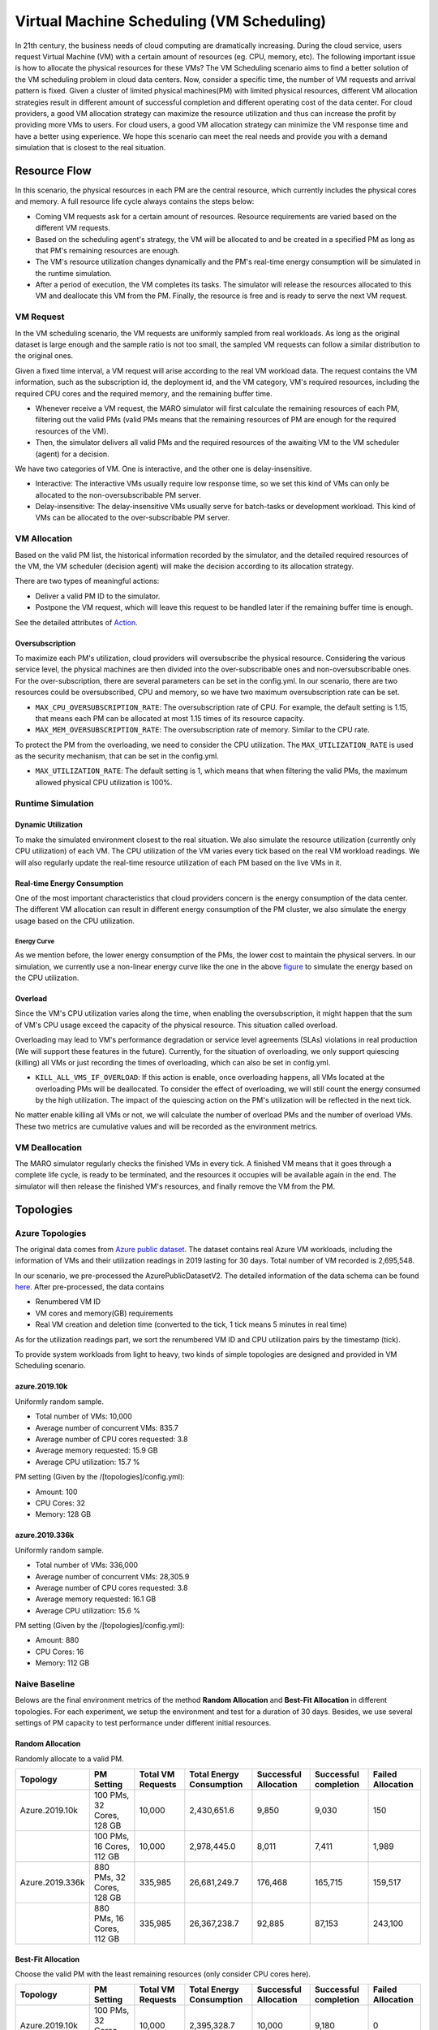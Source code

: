 Virtual Machine Scheduling (VM Scheduling)
===========================================

In 21th century, the business needs of cloud computing are dramatically increasing.
During the cloud service, users request Virtual Machine (VM) with a certain amount of resources (eg. CPU, memory, etc).
The following important issue is how to allocate the physical resources for these VMs?
The VM Scheduling scenario aims to find a better solution of the VM scheduling problem
in cloud data centers.
Now, consider a specific time, the number of VM
requests and arrival pattern is fixed. Given a cluster of limited physical
machines(PM) with limited physical resources, different VM allocation strategies result in
different amount of
successful completion and different operating cost of the data center. For cloud providers, a
good VM allocation strategy can maximize the resource utilization and thus can increase the profit by
providing more VMs to users. For cloud users, a good VM allocation strategy can
minimize the VM response time and have a better using experience. We hope this scenario can meet
the real needs and provide you with a demand simulation that is closest to the real situation.


Resource Flow
--------------

In this scenario, the physical resources in each PM are the
central resource, which currently includes the physical cores and memory. A full
resource life cycle always contains the steps below:

- Coming VM requests ask for a certain amount of resources. Resource requirements are varied
  based on the different VM requests.
- Based on the scheduling agent's strategy, the VM will be allocated to and be created
  in a specified PM as long as that PM's remaining resources are enough.
- The VM's resource utilization changes dynamically and the PM's real-time energy consumption
  will be simulated in the runtime simulation.
- After a period of execution, the VM completes its tasks. The simulator will release the resources
  allocated to this VM and deallocate this VM from the PM.
  Finally, the resource is free and is ready to serve the next VM request.

VM Request
^^^^^^^^^^^

In the VM scheduling scenario, the VM requests are uniformly sampled from real
workloads. As long as the original dataset is large enough and the sample ratio
is not too small, the sampled VM requests can follow a similar distribution to the
original ones.

Given a fixed time interval, a VM request will arise according to the real VM workload data.
The request contains the VM information, such as the subscription id, the deployment id, and the
VM category, VM's required resources, including the required CPU cores and
the required memory, and the remaining buffer time.

* Whenever receive a VM request, the MARO simulator will first calculate the
  remaining resources of each PM, filtering out the valid PMs (valid PMs means that the remaining
  resources of PM are enough for the required resources of the VM).
* Then, the simulator delivers all valid PMs and the required resources of the awaiting VM
  to the VM scheduler (agent) for a decision.

We have two categories of VM. One is interactive, and the other one is
delay-insensitive.

* Interactive: The interactive VMs usually require low response time, so we set this kind of VMs can
  only be allocated to the non-oversubscribable PM server.
* Delay-insensitive: The delay-insensitive VMs usually serve for batch-tasks or development workload. This kind of VMs can
  be allocated to the over-subscribable PM server.

VM Allocation
^^^^^^^^^^^^^^

Based on the valid PM list, the historical information recorded by the simulator, and the detailed
required resources of the VM, the VM scheduler (decision agent) will make the decision according to its
allocation strategy.

There are two types of meaningful actions:

* Deliver a valid PM ID to the simulator.
* Postpone the VM request, which will leave this request to be handled later if
  the remaining buffer time is enough.

See the detailed attributes of `Action <#id1>`_.


Oversubscription
~~~~~~~~~~~~~~~~~~~~
To maximize each PM's utilization, cloud providers will oversubscribe the physical resource.
Considering the various service level, the physical machines are then divided into the over-subscribable ones and non-oversubscribable ones.
For the over-subscription, there are several parameters can be set in the config.yml.
In our scenario, there are two resources could be oversubscribed, CPU and memory, so we have two maximum oversubscription rate can be set.

* ``MAX_CPU_OVERSUBSCRIPTION_RATE``: The oversubscription rate of CPU. For example, the default setting
  is 1.15, that means each PM can be allocated at most 1.15 times of its resource capacity.
* ``MAX_MEM_OVERSUBSCRIPTION_RATE``: The oversubscription rate of memory. Similar to the CPU rate.

To protect the PM from the overloading, we need to consider the CPU utilization. The ``MAX_UTILIZATION_RATE``
is used as the security mechanism, that can be set in the config.yml.

* ``MAX_UTILIZATION_RATE``: The default setting is 1, which means that when filtering the valid PMs,
  the maximum allowed physical CPU utilization is 100%.

Runtime Simulation
^^^^^^^^^^^^^^^^^^^

Dynamic Utilization
~~~~~~~~~~~~~~~~~~~~

To make the simulated environment closest to the real situation. We also simulate the resource utilization
(currently only CPU utilization) of each VM. The CPU utilization of the VM varies every tick based on
the real VM workload readings. We will also regularly update the real-time resource utilization of
each PM based on the live VMs in it.

Real-time Energy Consumption
~~~~~~~~~~~~~~~~~~~~~~~~~~~~~

One of the most important characteristics that cloud providers concern is the energy consumption of the
data center. The different VM allocation can result in different energy consumption of the PM cluster,
we also simulate the energy usage based on the CPU utilization.

Energy Curve
*****************

.. image:: ../images/scenario/vm.energy_curve.svg
   :target: ../images/scenario/vm.energy_curve.svg
   :alt: data center energy curve

As we mention before, the lower energy consumption of the PMs, the lower cost to maintain the physical
servers. In our simulation, we currently use a non-linear energy curve like the one in the above
`figure <https://dl.acm.org/doi/10.1145/1273440.1250665>`_ to
simulate the energy based on the CPU utilization.

Overload
~~~~~~~~~~~~~~~~~~~~~~~~~~~~~
Since the VM's CPU utilization varies along the time, when enabling the oversubscription, it might
happen that the sum of VM's CPU usage exceed the capacity of the physical resource. This situation called
overload.

Overloading may lead to VM's performance degradation or service level agreements (SLAs) violations
in real production (We will support these features in the future).
Currently, for the situation of overloading, we only support quiescing (killing) all VMs or just recording
the times of overloading, which can also be set in config.yml.

* ``KILL_ALL_VMS_IF_OVERLOAD``: If this action is enable,
  once overloading happens, all VMs located at the overloading PMs will be deallocated. To consider the
  effect of overloading, we will still count the energy consumed by the high utilization.
  The impact of the quiescing action on the PM's utilization will be reflected in the next tick.

No matter enable killing all VMs or not, we will calculate the number of overload PMs and the number
of overload VMs. These two metrics are cumulative values and will be recorded as the environment metrics.

VM Deallocation
^^^^^^^^^^^^^^^^

The MARO simulator regularly checks the finished VMs in every tick.
A finished VM means that it goes through a complete life cycle, is ready to be terminated, and
the resources it occupies will be available again in the end.
The simulator will then release the finished VM's resources, and finally remove the VM from the PM.

Topologies
-----------

Azure Topologies
^^^^^^^^^^^^^^^^^

The original data comes from `Azure public dataset <https://github.com/Azure/AzurePublicDataset>`_.
The dataset contains real Azure VM workloads, including the information of VMs and their
utilization readings in 2019 lasting for 30 days. Total number of VM recorded is 2,695,548.

In our scenario, we pre-processed the AzurePublicDatasetV2.
The detailed information of the data schema can be found
`here <https://github.com/Azure/AzurePublicDataset/blob/master/AzurePublicDatasetV2.md>`_.
After pre-processed, the data contains

* Renumbered VM ID
* VM cores and memory(GB) requirements
* Real VM creation and deletion time (converted to the tick, 1 tick means 5 minutes in real time)

As for the utilization readings part, we sort the renumbered VM ID and CPU utilization pairs by the timestamp (tick).

To provide system workloads from light to heavy, two kinds of simple topologies are designed and
provided in VM Scheduling scenario.

azure.2019.10k
~~~~~~~~~~~~~~~~

Uniformly random sample.

* Total number of VMs: 10,000
* Average number of concurrent VMs: 835.7
* Average number of CPU cores requested: 3.8
* Average memory requested: 15.9 GB
* Average CPU utilization: 15.7 %

PM setting (Given by the /[topologies]/config.yml):

* Amount: 100
* CPU Cores: 32
* Memory: 128 GB

azure.2019.336k
~~~~~~~~~~~~~~~~~

Uniformly random sample.

* Total number of VMs: 336,000
* Average number of concurrent VMs: 28,305.9
* Average number of CPU cores requested: 3.8
* Average memory requested: 16.1 GB
* Average CPU utilization: 15.6 %

PM setting (Given by the /[topologies]/config.yml):

* Amount: 880
* CPU Cores: 16
* Memory: 112 GB

Naive Baseline
^^^^^^^^^^^^^^^

Belows are the final environment metrics of the method **Random Allocation** and
**Best-Fit Allocation** in different topologies.
For each experiment, we setup the environment and test for a duration of 30 days.
Besides, we use several settings of PM capacity to test performance under different
initial resources.


Random Allocation
~~~~~~~~~~~~~~~~~~~~

Randomly allocate to a valid PM.

.. list-table::
   :header-rows: 1

   * - Topology
     - PM Setting
     - Total VM Requests
     - Total Energy Consumption
     - Successful Allocation
     - Successful completion
     - Failed Allocation
   * - Azure.2019.10k
     - 100 PMs, 32 Cores, 128 GB
     - 10,000
     - 2,430,651.6
     - 9,850
     - 9,030
     - 150
   * -
     - 100 PMs, 16 Cores, 112 GB
     - 10,000
     - 2,978,445.0
     - 8,011
     - 7,411
     - 1,989
   * - Azure.2019.336k
     - 880 PMs, 32 Cores, 128 GB
     - 335,985
     - 26,681,249.7
     - 176,468
     - 165,715
     - 159,517
   * -
     - 880 PMs, 16 Cores, 112 GB
     - 335,985
     - 26,367,238.7
     - 92,885
     - 87,153
     - 243,100

Best-Fit Allocation
~~~~~~~~~~~~~~~~~~~~

Choose the valid PM with the least remaining resources (only consider CPU cores here).

.. list-table::
   :header-rows: 1

   * - Topology
     - PM Setting
     - Total VM Requests
     - Total Energy Consumption
     - Successful Allocation
     - Successful completion
     - Failed Allocation
   * - Azure.2019.10k
     - 100 PMs, 32 Cores, 128 GB
     - 10,000
     - 2,395,328.7
     - 10,000
     - 9,180
     - 0
   * -
     - 100 PMs, 16 Cores, 112 GB
     - 10,000
     - 2,987,086.6
     - 7,917
     - 7,313
     - 2,083
   * - Azure.2019.336k
     - 880 PMs, 32 Cores, 128 GB
     - 335,985
     - 26,695,470.8
     - 171,044
     - 160,495
     - 164,941
   * -
     - 880 PMs, 16 Cores, 112 GB
     - 335,985
     - 26,390,972.9
     - 92,263
     - 86,600
     - 243,722



Quick Start
------------

Data Preparation
^^^^^^^^^^^^^^^^^

When the environment is first created, the system will automatically trigger the pipeline to download
and process the data files. Afterwards, if you want to run multiple simulations, the system will detect
whether the processed data files exist or not. If not, it will then trigger the pipeline again. Otherwise,
the system will reuse the processed data files.

Customize Dataset
~~~~~~~~~~~~~~~~~~~~

If you want to use your own dataset, you need to prepare two files, ``vm_table`` and ``cpu_readings_file``.
Below is the data schema and the format that you need to follow.

* ``vm_table``:

  * vm_id: int. The id number of VMs.
  * sub_id: int. The subscription id of VMs.
  * deploy_id: int. The deployment id of VMs.
  * timestamp: int. The timestamp of VM's creation time.
  * vm_lifetime: int. The life time of VMs.
  * vm_deleted: int. The timestamp of VM's deletion time.
  * vm_category: int. The category of VMs. Currently, we have three categories of VM:

    * ``Delay-Insensitive``: The VMs workload that could be delayed, such as batch tasks or test workload.
      This kind of VMs could be allocated to the over-subscribable PM. Store as ``0``.
    * ``Interactive``: The VMs workload that are interactive, which need user response in time. This kind
      of VMs could only allocated to the non-oversubscribable PMs. Store as ``1``.
    * ``Unknown``. Unknown types. To avoid the overloading, this kind of VMs are treated as the interactive ones,
      which could only allocated to the non-oversubscribable PMs. Store as ``2``.
  * vm_cpu_cores: int. The CPU cores of VMs.
  * vm_memory: int. The memory of VMs.

* ``cpu_readings_file``:

  * timestamp: int. The timestamp. Should be matched with the timestamp in ``vm_table``.
  * vm_id: int. The id number of VMs. Should be matched with the ids in ``vm_table``.
  * cpu_utilization: float. The utilization of VM CPU. Store in the unit of percentage (%).

Build Command
~~~~~~~~~~~~~~~~

After preparing two files as the above formats. You need to convert them to binary files.
We provide the ``build`` command to build your own CSV dataset to binary files
that the MARO simulator can use. Currently, there are three required arguments for the data ``build`` command:

* ``--meta``: required, used to specify the path of the meta file. The source columns that to be converted and
  the data type of each columns should be specified in the meta file.
* ``--file``: required, used to specify the path of the source CSV data file(s). If multiple source CSV data files are needed,
  you can list all the full paths of the source files in a specific file and use a ``@`` symbol to specify it.
* ``--output``: required, used to specify the path of the target binary file.

.. code-block:: sh

   maro data build --meta $PATH_TO_META_FILE --file $PATH_TO_CSV_FILE  --output $PATH_TO_OUTPUT_FILE

For example,

.. code-block:: sh

    maro data build --meta ~/.maro/data/vm_scheduling/meta/vmtable.yml  --file ~/.maro/data/vm_scheduling/.build/azure.2019.10k/vmtable.bin --output $PWD/vmtable.bin

After building the binary files. Specify the direct path of ``VM_TABLE`` and ``CPU_READINGS``
in the config.yml under the topologies directories. Then you can use your own dataset to run the simulation.

Environment Interface
^^^^^^^^^^^^^^^^^^^^^^

Before starting interaction with the environment, we need to know the definition of ``DecisionPayload`` and
``Action`` in VM Scheduling scenario first. Besides, you can query the environment
`snapshot list <../key_components/data_model.html#advanced-features>`_ to get more
detailed information for the decision making.

DecisionPayload
~~~~~~~~~~~~~~~

Once the environment need the agent's response to promote the simulation, it will throw an ``PendingDecision``
event with the ``DecisionPayload``. In the scenario of VM Scheduling, the information of ``DecisionPayload`` is
listed as below:

* **valid_pms** (List[int]): The list of the PM ID that is considered as valid (Its CPU and memory resource is enough for the incoming VM request).
* **vm_id** (int): The VM ID of the incoming VM request (VM request that is waiting for the allocation).
* **vm_cpu_cores_requirement** (int): The CPU cores that is requested by the incoming VM request.
* **vm_memory_requirement** (int): The memory resource that is requested by the incoming VM request.
* **remaining_buffer_time** (int): The remaining buffer time for the VM allocation. The VM request will be treated as failed when the remaining_buffer_time is spent. The initial buffer time budget can be set in the config.yml.

Action
~~~~~~~

Once get a ``PendingDecision`` event from the environment, the agent should respond with an Action. Valid
``Action`` includes:

* **None**. It means do nothing but ignore this VM request.
* ``AllocateAction``: If the MARO simulator receives the ``AllocateAction``, the VM's creation time will be
  fixed at the tick it receives. Besides, the simulator will update the workloads (the workloads include
  CPU cores, the memory, and the energy consumption) of the target PM.
  The ``AllocateAction`` includes:

  * vm_id (int): The ID of the VM that is waiting for the allocation.
  * pm_id (int): The ID of the PM where the VM is scheduled to allocate to.
* ``PostponeAction``: If the MARO simulator receives the ``PostponeAction``, it will calculate the
  remaining buffer time.

  * If the time is still enough, the simulator will re-generate a new request
    event and insert it to the corresponding tick (based on the ``Postpone Step`` and ``DELAY_DURATION``).
    The ``DecisionPayload`` of the new requirement event only differs in the remaining buffer time from the
    old ones.
  * If the time is exhausted, the simulator will note it as a failed allocation.

  The ``PostponeAction`` includes:

  * vm_id (int): The ID of the VM that is waiting for the allocation.
  * postpone_step (int): The number of times that the allocation to be postponed. The unit
    is ``DELAY_DURATION``. 1 means delay 1 ``DELAY_DURATION``, which can be set in the config.yml.

Example
^^^^^^^^

Here we will show you a simple example of interaction with the environment in random mode, we
hope this could help you learn how to use the environment interfaces:

.. code-block:: python

  import random

  from maro.simulator import Env
  from maro.simulator.scenarios.vm_scheduling import AllocateAction, DecisionPayload, PostponeAction

  # Initialize an Env for vm_scheduling scenario
  env = Env(
    scenario="vm_scheduling",
    topology="azure.2019.10k",
    start_tick=0,
    durations=8638,
    snapshot_resolution=1
  )

  metrics: object = None
  decision_event: DecisionPayload = None
  is_done: bool = False
  action: AllocateAction = None

  # Start the env with a None Action
  metrics, decision_event, is_done = env.step(None)

  while not is_done:
      valid_pm_num: int = len(decision_event.valid_pms)
      if valid_pm_num <= 0:
          # No valid PM now, postpone.
          action: PostponeAction = PostponeAction(
              vm_id=decision_event.vm_id,
              postpone_step=1
          )
      else:
          # Randomly choose an available PM.
          random_idx = random.randint(0, valid_pm_num - 1)
          pm_id = decision_event.valid_pms[random_idx]
          action: AllocateAction = AllocateAction(
              vm_id=decision_event.vm_id,
              pm_id=pm_id
          )
      metrics, decision_event, is_done = env.step(action)

  print(f"[Random] Topology: azure.2019.10k. Total ticks: 8638. Start tick: 0")
  print(metrics)

Jump to `this notebook <https://github.com/microsoft/maro/tree/master/notebooks/vm_scheduling/interact_with_environment.ipynb>`_ for a quick experience.
